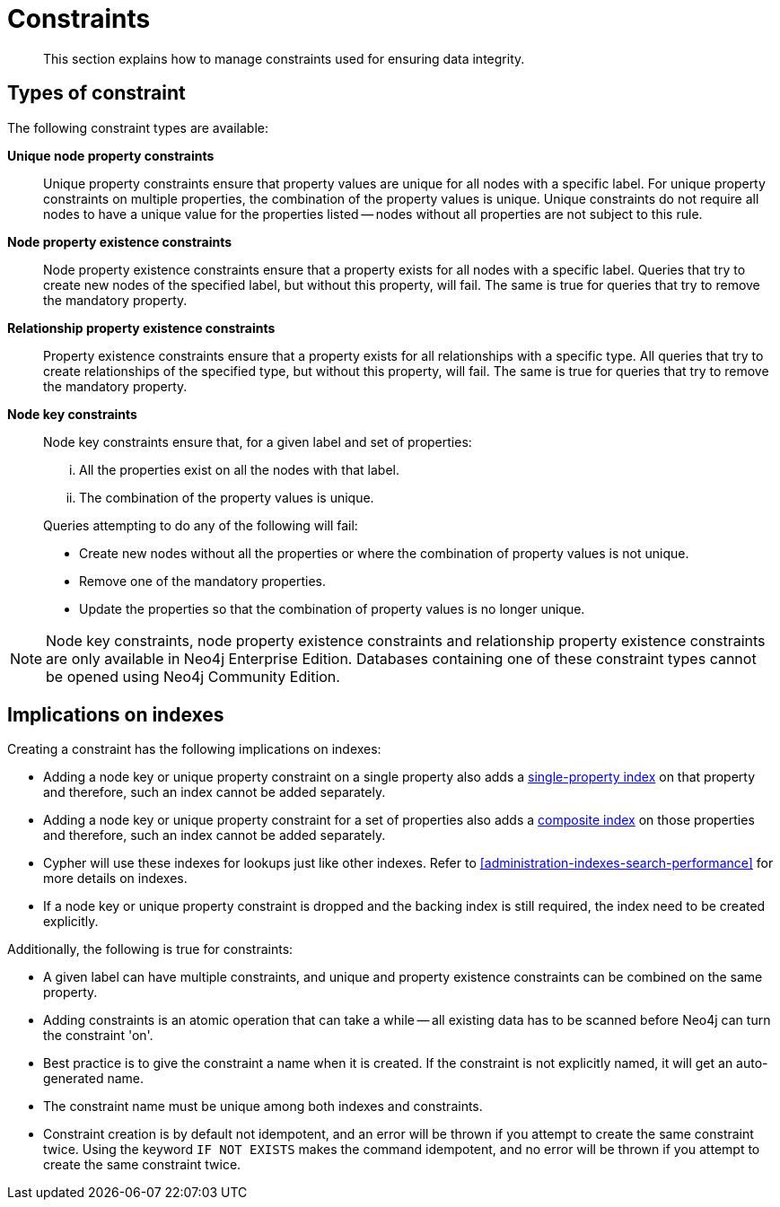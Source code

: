 [[administration-constraints]]
= Constraints

[abstract]
--
This section explains how to manage constraints used for ensuring data integrity.
--

== Types of constraint

The following constraint types are available:

*Unique node property constraints*::
Unique property constraints ensure that property values are unique for all nodes with a specific label.
For unique property constraints on multiple properties, the combination of the property values is unique.
Unique constraints do not require all nodes to have a unique value for the properties listed -- nodes without all properties are not subject to this rule.

*[enterprise-edition]#Node property existence constraints#*::
Node property existence constraints ensure that a property exists for all nodes with a specific label.
Queries that try to create new nodes of the specified label, but without this property, will fail.
The same is true for queries that try to remove the mandatory property.

*[enterprise-edition]#Relationship property existence constraints#*::
Property existence constraints ensure that a property exists for all relationships with a specific type.
All queries that try to create relationships of the specified type, but without this property, will fail.
The same is true for queries that try to remove the mandatory property.

*[enterprise-edition]#Node key constraints#*::
Node key constraints ensure that, for a given label and set of properties:
+
[lowerroman]
. All the properties exist on all the nodes with that label.
. The combination of the property values is unique.

+
Queries attempting to do any of the following will fail:

* Create new nodes without all the properties or where the combination of property values is not unique.
* Remove one of the mandatory properties.
* Update the properties so that the combination of property values is no longer unique.


[NOTE]
Node key constraints, node property existence constraints and relationship property existence constraints are only available in Neo4j Enterprise Edition.
Databases containing one of these constraint types cannot be opened using Neo4j Community Edition.

== Implications on indexes

Creating a constraint has the following implications on indexes:

* Adding a node key or unique property constraint on a single property also adds a <<administration-indexes-create-a-single-property-index-for-nodes, single-property index>> on that property and therefore, such an index cannot be added separately.
* Adding a node key or unique property constraint for a set of properties also adds a <<administration-indexes-create-a-composite-index-for-nodes, composite index>> on those properties and therefore,  such an index cannot be added separately.
* Cypher will use these indexes for lookups just like other indexes.
  Refer to <<administration-indexes-search-performance>> for more details on indexes.
* If a node key or unique property constraint is dropped and the backing index is still required, the index need to be created explicitly.

Additionally, the following is true for constraints:

* A given label can have multiple constraints, and unique and property existence constraints can be combined on the same property.
* Adding constraints is an atomic operation that can take a while -- all existing data has to be scanned before Neo4j can turn the constraint 'on'.
* Best practice is to give the constraint a name when it is created.
If the constraint is not explicitly named, it will get an auto-generated name.
* The constraint name must be unique among both indexes and constraints.
* Constraint creation is by default not idempotent, and an error will be thrown if you attempt to create the same constraint twice.
Using the keyword `IF NOT EXISTS` makes the command idempotent, and no error will be thrown if you attempt to create the same constraint twice.
